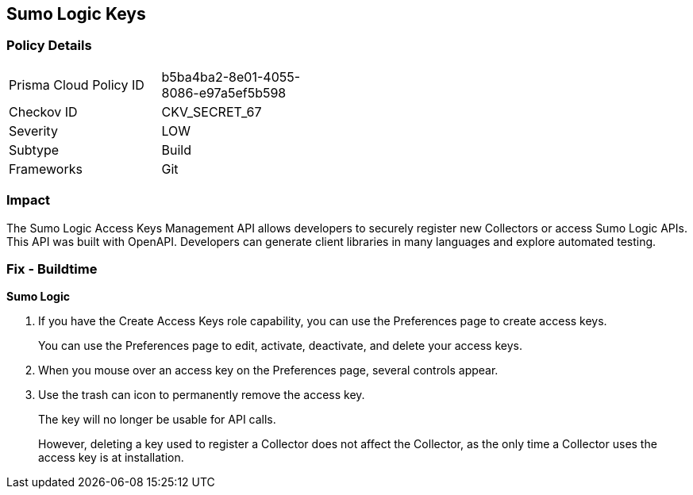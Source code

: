 == Sumo Logic Keys


=== Policy Details 

[width=45%]
[cols="1,1"]
|=== 
|Prisma Cloud Policy ID 
| b5ba4ba2-8e01-4055-8086-e97a5ef5b598

|Checkov ID 
|CKV_SECRET_67

|Severity
|LOW

|Subtype
|Build

|Frameworks
|Git

|=== 



=== Impact
The Sumo Logic Access Keys Management API allows developers to securely register new Collectors or access Sumo Logic APIs.
This API was built with OpenAPI.
Developers can generate client libraries in many languages and explore automated testing.

=== Fix - Buildtime


*Sumo Logic* 



. If you have the Create Access Keys role capability, you can use the Preferences page to create access keys.
+
You can use the Preferences page to edit, activate, deactivate, and delete your access keys.

. When you mouse over an access key on the Preferences page, several controls appear.

. Use the trash can icon to permanently remove the access key.
+
The key will no longer be usable for API calls.
+
However, deleting a key used to register a Collector does not affect the Collector, as the only time a Collector uses the access key is at installation.
